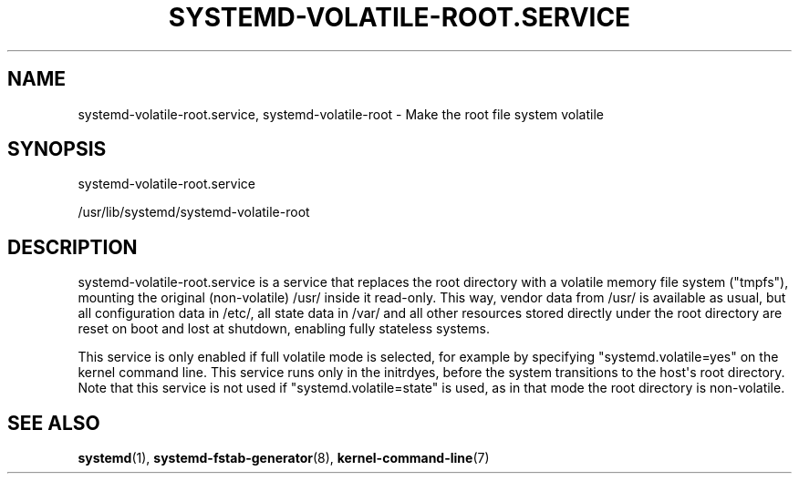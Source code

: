 '\" t
.TH "SYSTEMD\-VOLATILE\-ROOT\&.SERVICE" "8" "" "systemd 252" "systemd-volatile-root.service"
.\" -----------------------------------------------------------------
.\" * Define some portability stuff
.\" -----------------------------------------------------------------
.\" ~~~~~~~~~~~~~~~~~~~~~~~~~~~~~~~~~~~~~~~~~~~~~~~~~~~~~~~~~~~~~~~~~
.\" http://bugs.debian.org/507673
.\" http://lists.gnu.org/archive/html/groff/2009-02/msg00013.html
.\" ~~~~~~~~~~~~~~~~~~~~~~~~~~~~~~~~~~~~~~~~~~~~~~~~~~~~~~~~~~~~~~~~~
.ie \n(.g .ds Aq \(aq
.el       .ds Aq '
.\" -----------------------------------------------------------------
.\" * set default formatting
.\" -----------------------------------------------------------------
.\" disable hyphenation
.nh
.\" disable justification (adjust text to left margin only)
.ad l
.\" -----------------------------------------------------------------
.\" * MAIN CONTENT STARTS HERE *
.\" -----------------------------------------------------------------
.SH "NAME"
systemd-volatile-root.service, systemd-volatile-root \- Make the root file system volatile
.SH "SYNOPSIS"
.PP
systemd\-volatile\-root\&.service
.PP
/usr/lib/systemd/systemd\-volatile\-root
.SH "DESCRIPTION"
.PP
systemd\-volatile\-root\&.service
is a service that replaces the root directory with a volatile memory file system ("tmpfs"), mounting the original (non\-volatile)
/usr/
inside it read\-only\&. This way, vendor data from
/usr/
is available as usual, but all configuration data in
/etc/, all state data in
/var/
and all other resources stored directly under the root directory are reset on boot and lost at shutdown, enabling fully stateless systems\&.
.PP
This service is only enabled if full volatile mode is selected, for example by specifying
"systemd\&.volatile=yes"
on the kernel command line\&. This service runs only in the initrdyes, before the system transitions to the host\*(Aqs root directory\&. Note that this service is not used if
"systemd\&.volatile=state"
is used, as in that mode the root directory is non\-volatile\&.
.SH "SEE ALSO"
.PP
\fBsystemd\fR(1),
\fBsystemd-fstab-generator\fR(8),
\fBkernel-command-line\fR(7)
